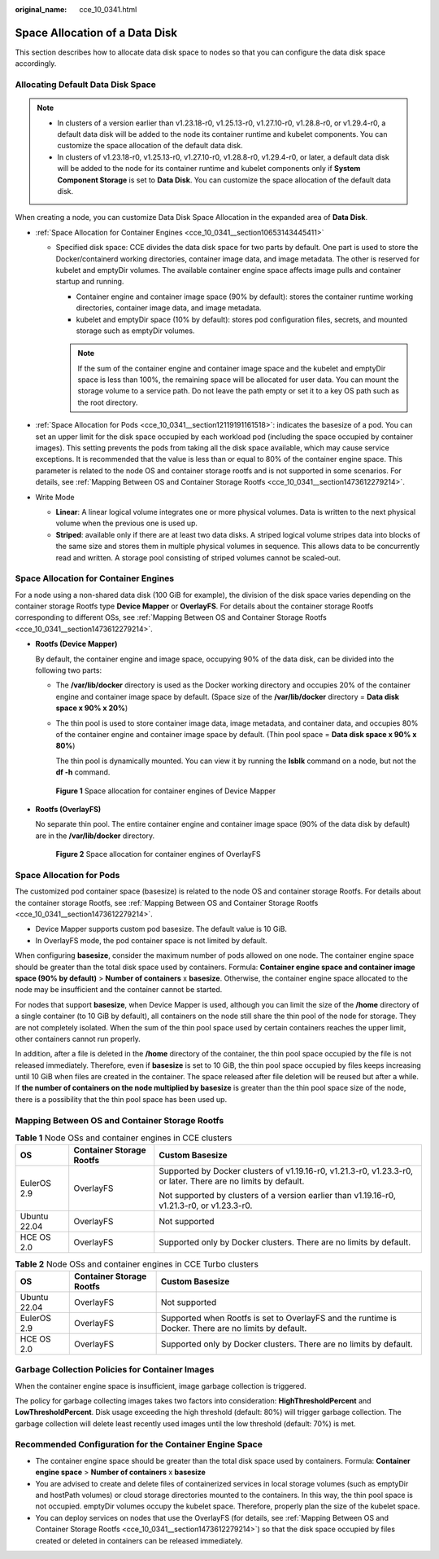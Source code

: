 :original_name: cce_10_0341.html

.. _cce_10_0341:

Space Allocation of a Data Disk
===============================

This section describes how to allocate data disk space to nodes so that you can configure the data disk space accordingly.

Allocating Default Data Disk Space
----------------------------------

.. note::

   -  In clusters of a version earlier than v1.23.18-r0, v1.25.13-r0, v1.27.10-r0, v1.28.8-r0, or v1.29.4-r0, a default data disk will be added to the node its container runtime and kubelet components. You can customize the space allocation of the default data disk.
   -  In clusters of v1.23.18-r0, v1.25.13-r0, v1.27.10-r0, v1.28.8-r0, v1.29.4-r0, or later, a default data disk will be added to the node for its container runtime and kubelet components only if **System Component Storage** is set to **Data Disk**. You can customize the space allocation of the default data disk.

When creating a node, you can customize Data Disk Space Allocation in the expanded area of **Data Disk**.

-  :ref:`Space Allocation for Container Engines <cce_10_0341__section10653143445411>`

   -  Specified disk space: CCE divides the data disk space for two parts by default. One part is used to store the Docker/containerd working directories, container image data, and image metadata. The other is reserved for kubelet and emptyDir volumes. The available container engine space affects image pulls and container startup and running.

      -  Container engine and container image space (90% by default): stores the container runtime working directories, container image data, and image metadata.
      -  kubelet and emptyDir space (10% by default): stores pod configuration files, secrets, and mounted storage such as emptyDir volumes.

      .. note::

         If the sum of the container engine and container image space and the kubelet and emptyDir space is less than 100%, the remaining space will be allocated for user data. You can mount the storage volume to a service path. Do not leave the path empty or set it to a key OS path such as the root directory.

-  :ref:`Space Allocation for Pods <cce_10_0341__section12119191161518>`: indicates the basesize of a pod. You can set an upper limit for the disk space occupied by each workload pod (including the space occupied by container images). This setting prevents the pods from taking all the disk space available, which may cause service exceptions. It is recommended that the value is less than or equal to 80% of the container engine space. This parameter is related to the node OS and container storage rootfs and is not supported in some scenarios. For details, see :ref:`Mapping Between OS and Container Storage Rootfs <cce_10_0341__section1473612279214>`.
-  Write Mode

   -  **Linear**: A linear logical volume integrates one or more physical volumes. Data is written to the next physical volume when the previous one is used up.
   -  **Striped**: available only if there are at least two data disks. A striped logical volume stripes data into blocks of the same size and stores them in multiple physical volumes in sequence. This allows data to be concurrently read and written. A storage pool consisting of striped volumes cannot be scaled-out.

.. _cce_10_0341__section10653143445411:

Space Allocation for Container Engines
--------------------------------------

For a node using a non-shared data disk (100 GiB for example), the division of the disk space varies depending on the container storage Rootfs type **Device Mapper** or **OverlayFS**. For details about the container storage Rootfs corresponding to different OSs, see :ref:`Mapping Between OS and Container Storage Rootfs <cce_10_0341__section1473612279214>`.

-  **Rootfs (Device Mapper)**

   By default, the container engine and image space, occupying 90% of the data disk, can be divided into the following two parts:

   -  The **/var/lib/docker** directory is used as the Docker working directory and occupies 20% of the container engine and container image space by default. (Space size of the **/var/lib/docker** directory = **Data disk space x 90% x 20%**)

   -  The thin pool is used to store container image data, image metadata, and container data, and occupies 80% of the container engine and container image space by default. (Thin pool space = **Data disk space x 90% x 80%**)

      The thin pool is dynamically mounted. You can view it by running the **lsblk** command on a node, but not the **df -h** command.


   .. figure:: /_static/images/en-us_image_0000002101678517.png
      :alt: **Figure 1** Space allocation for container engines of Device Mapper

      **Figure 1** Space allocation for container engines of Device Mapper

-  **Rootfs (OverlayFS)**

   No separate thin pool. The entire container engine and container image space (90% of the data disk by default) are in the **/var/lib/docker** directory.


   .. figure:: /_static/images/en-us_image_0000002101678525.png
      :alt: **Figure 2** Space allocation for container engines of OverlayFS

      **Figure 2** Space allocation for container engines of OverlayFS

.. _cce_10_0341__section12119191161518:

Space Allocation for Pods
-------------------------

The customized pod container space (basesize) is related to the node OS and container storage Rootfs. For details about the container storage Rootfs, see :ref:`Mapping Between OS and Container Storage Rootfs <cce_10_0341__section1473612279214>`.

-  Device Mapper supports custom pod basesize. The default value is 10 GiB.
-  In OverlayFS mode, the pod container space is not limited by default.

When configuring **basesize**, consider the maximum number of pods allowed on one node. The container engine space should be greater than the total disk space used by containers. Formula: **Container engine space and container image space (90% by default)** > **Number of containers** x **basesize**. Otherwise, the container engine space allocated to the node may be insufficient and the container cannot be started.

For nodes that support **basesize**, when Device Mapper is used, although you can limit the size of the **/home** directory of a single container (to 10 GiB by default), all containers on the node still share the thin pool of the node for storage. They are not completely isolated. When the sum of the thin pool space used by certain containers reaches the upper limit, other containers cannot run properly.

In addition, after a file is deleted in the **/home** directory of the container, the thin pool space occupied by the file is not released immediately. Therefore, even if **basesize** is set to 10 GiB, the thin pool space occupied by files keeps increasing until 10 GiB when files are created in the container. The space released after file deletion will be reused but after a while. If **the number of containers on the node multiplied by basesize** is greater than the thin pool space size of the node, there is a possibility that the thin pool space has been used up.

.. _cce_10_0341__section1473612279214:

Mapping Between OS and Container Storage Rootfs
-----------------------------------------------

.. table:: **Table 1** Node OSs and container engines in CCE clusters

   +-----------------------+--------------------------+----------------------------------------------------------------------------------------------------------------+
   | OS                    | Container Storage Rootfs | Custom Basesize                                                                                                |
   +=======================+==========================+================================================================================================================+
   | EulerOS 2.9           | OverlayFS                | Supported by Docker clusters of v1.19.16-r0, v1.21.3-r0, v1.23.3-r0, or later. There are no limits by default. |
   |                       |                          |                                                                                                                |
   |                       |                          | Not supported by clusters of a version earlier than v1.19.16-r0, v1.21.3-r0, or v1.23.3-r0.                    |
   +-----------------------+--------------------------+----------------------------------------------------------------------------------------------------------------+
   | Ubuntu 22.04          | OverlayFS                | Not supported                                                                                                  |
   +-----------------------+--------------------------+----------------------------------------------------------------------------------------------------------------+
   | HCE OS 2.0            | OverlayFS                | Supported only by Docker clusters. There are no limits by default.                                             |
   +-----------------------+--------------------------+----------------------------------------------------------------------------------------------------------------+

.. table:: **Table 2** Node OSs and container engines in CCE Turbo clusters

   +--------------+--------------------------+------------------------------------------------------------------------------------------------------+
   | OS           | Container Storage Rootfs | Custom Basesize                                                                                      |
   +==============+==========================+======================================================================================================+
   | Ubuntu 22.04 | OverlayFS                | Not supported                                                                                        |
   +--------------+--------------------------+------------------------------------------------------------------------------------------------------+
   | EulerOS 2.9  | OverlayFS                | Supported when Rootfs is set to OverlayFS and the runtime is Docker. There are no limits by default. |
   +--------------+--------------------------+------------------------------------------------------------------------------------------------------+
   | HCE OS 2.0   | OverlayFS                | Supported only by Docker clusters. There are no limits by default.                                   |
   +--------------+--------------------------+------------------------------------------------------------------------------------------------------+

Garbage Collection Policies for Container Images
------------------------------------------------

When the container engine space is insufficient, image garbage collection is triggered.

The policy for garbage collecting images takes two factors into consideration: **HighThresholdPercent** and **LowThresholdPercent**. Disk usage exceeding the high threshold (default: 80%) will trigger garbage collection. The garbage collection will delete least recently used images until the low threshold (default: 70%) is met.

Recommended Configuration for the Container Engine Space
--------------------------------------------------------

-  The container engine space should be greater than the total disk space used by containers. Formula: **Container engine space** > **Number of containers** x **basesize**
-  You are advised to create and delete files of containerized services in local storage volumes (such as emptyDir and hostPath volumes) or cloud storage directories mounted to the containers. In this way, the thin pool space is not occupied. emptyDir volumes occupy the kubelet space. Therefore, properly plan the size of the kubelet space.
-  You can deploy services on nodes that use the OverlayFS (for details, see :ref:`Mapping Between OS and Container Storage Rootfs <cce_10_0341__section1473612279214>`) so that the disk space occupied by files created or deleted in containers can be released immediately.
